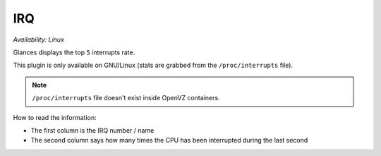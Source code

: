 .. _irq:

IRQ
===

*Availability: Linux*

.. image:: ../_static/irq.png

Glances displays the top ``5`` interrupts rate.

This plugin is only available on GNU/Linux (stats are grabbed from the
``/proc/interrupts`` file).

.. note::
    ``/proc/interrupts`` file doesn't exist inside OpenVZ containers.

How to read the information:

- The first column is the IRQ number / name
- The second column says how many times the CPU has been interrupted
  during the last second
